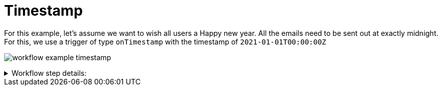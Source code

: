 = Timestamp

For this example, let's assume we want to wish all users a Happy new year.
All the emails need to be sent out at exactly midnight.
For this, we use a trigger of type `onTimestamp` with the timestamp of `2021-01-01T00:00:00Z`

image:workflow/workflow-example-timestamp.png[]

****
.Workflow step details:
[%collapsible.result]
====
1. *(1) Test trigger*:
** *resource*: `System`
** *event*: `onTimestamp`
** *enabled*: checked
** *constraints*: 
*** *timestamp*: `2021-01-01T00:00:00Z`
2. *(2) Iterate over Users*:
** *type*: `Users`
** *results*:
*** *user target*: `user`
3. *(3) Send Email*:
** *type*: `Email`
** *arguments*:
*** *subject*:
**** *value type*: constant
**** *value*: `Happy new year`
*** *to*:
**** *value type*: expression
**** *value*: `user.email`
*** *plain*:
**** *value type*: constant
**** *value*: `Happy new year`
4. *(4) Done*:
====
****
